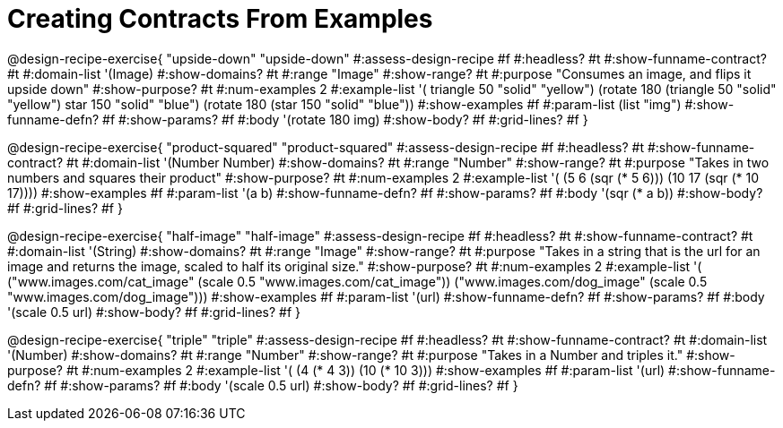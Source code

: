 = Creating Contracts From Examples

++++
<style>
.recipe_title:nth-of-type(3n),
.recipe_title:nth-of-type(3n) + *,
.recipe_title:nth-of-type(3n) + * + *,
.recipe_title:nth-of-type(3n) + * + * + *,
.recipe_title:nth-of-type(3n) + * + * + * + * {
  display: none
}
</style>
++++

@design-recipe-exercise{ "upside-down"
"upside-down"
#:assess-design-recipe #f
#:headless? #t
#:show-funname-contract? #t
#:domain-list '(Image)
#:show-domains? #t
#:range "Image"
#:show-range? #t
#:purpose "Consumes an image, and flips it upside down"
#:show-purpose? #t
#:num-examples 2
#:example-list '(
  ((triangle 50 "solid" "yellow") (rotate 180 (triangle 50 "solid" "yellow")))
  ((star    150 "solid" "blue")   (rotate 180 (star    150 "solid" "blue"))))
#:show-examples #f
#:param-list (list "img")
#:show-funname-defn? #f
#:show-params? #f
#:body '(rotate 180 img)
#:show-body? #f
#:grid-lines? #f
}

@design-recipe-exercise{ "product-squared"
"product-squared"
#:assess-design-recipe #f
#:headless? #t
#:show-funname-contract? #t
#:domain-list '(Number Number)
#:show-domains? #t
#:range "Number"
#:show-range? #t
#:purpose "Takes in two numbers and squares their product"
#:show-purpose? #t
#:num-examples 2
#:example-list '(
  (5 6 (sqr (* 5 6)))
  (10 17 (sqr (* 10 17))))
#:show-examples #f
#:param-list '(a b)
#:show-funname-defn? #f
#:show-params? #f
#:body '(sqr (* a b))
#:show-body? #f
#:grid-lines? #f
}


@design-recipe-exercise{ "half-image"
"half-image"
#:assess-design-recipe #f
#:headless? #t
#:show-funname-contract? #t
#:domain-list '(String)
#:show-domains? #t
#:range "Image"
#:show-range? #t
#:purpose "Takes in a string that is the url for an image and returns the image, scaled to half its original size."
#:show-purpose? #t
#:num-examples 2
#:example-list '(
  ("www.images.com/cat_image" (scale 0.5 "www.images.com/cat_image"))
  ("www.images.com/dog_image" (scale 0.5 "www.images.com/dog_image")))
#:show-examples #f
#:param-list '(url)
#:show-funname-defn? #f
#:show-params? #f
#:body '(scale 0.5 url)
#:show-body? #f
#:grid-lines? #f
}


@design-recipe-exercise{ "triple"
"triple"
#:assess-design-recipe #f
#:headless? #t
#:show-funname-contract? #t
#:domain-list '(Number)
#:show-domains? #t
#:range "Number"
#:show-range? #t
#:purpose "Takes in a Number and triples it."
#:show-purpose? #t
#:num-examples 2
#:example-list '(
  (4 (* 4 3))
  (10 (* 10 3)))
#:show-examples #f
#:param-list '(url)
#:show-funname-defn? #f
#:show-params? #f
#:body '(scale 0.5 url)
#:show-body? #f
#:grid-lines? #f
}
